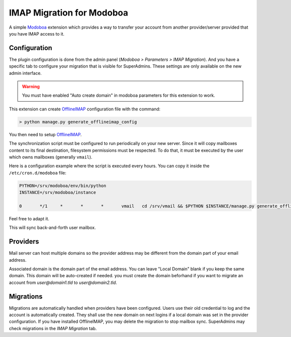 IMAP Migration for Modoboa
===========================

.. _imap:

A simple `Modoboa <http://modoboa.org/>`_ extension which provides a
way to transfer your account from another provider/server
provided that you have IMAP access to it.


Configuration
-------------

The plugin configuration is done from the admin panel (*Modoboa >
Parameters > IMAP Migration*). And you have a specific tab to configure
your migration that is visible for SuperAdmins.
These settings are only available on the new admin interface.

.. warning::

    You must have enabled "Auto create domain" in modoboa parameters for this extension to work.

This extension can create `OfflineIMAP <https://www.offlineimap.org/doc/installation.html>`_
configuration file with the command:

.. sourcecode:: bash

   > python manage.py generate_offlineimap_config

You then need to setup `OfflineIMAP <https://www.offlineimap.org/doc/quick_start.html>`_.

The synchronization script must be configured to run periodically on
your new server. Since it will copy mailboxes content to its final
destination, filesystem permissions must be respected. To do that, it
must be executed by the user which owns mailboxes (generally
``vmail``).

Here is a configuration example where the script is executed every
hours. You can copy it inside the ``/etc/cron.d/modoboa`` file:

.. sourcecode:: shell

  PYTHON=/srv/modoboa/env/bin/python
  INSTANCE=/srv/modoboa/instance

  0       */1     *       *       *       vmail   cd /srv/vmail && $PYTHON $INSTANCE/manage.py generate_offlineimap_config --output .offlineimaprc && /usr/local/bin/offlineimap > /dev/null 2>&1

Feel free to adapt it.

This will sync back-and-forth user mailbox.


Providers
---------

Mail server can host multiple domains so the provider address
may be different from the domain part of your email address.

Associated domain is the domain part of the email address.
You can leave "Local Domain" blank if you keep the same domain.
This domain will be auto-created if needed.
you must create the domain beforhand if you want to migrate an account
from `user@domain1.tld` to `user@domain2.tld`.


Migrations
----------

Migrations are automatically handled when providers have been configured.
Users use their old credential to log and the account is automatically created.
They shall use the new domain on next logins if a local domain was set in the provider configuration.
If you have installed OfflineIMAP, you may delete the migration to stop mailbox sync.
SuperAdmins may check migrations in the `IMAP Migration` tab.
